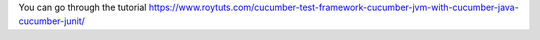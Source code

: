 You can go through the tutorial https://www.roytuts.com/cucumber-test-framework-cucumber-jvm-with-cucumber-java-cucumber-junit/
